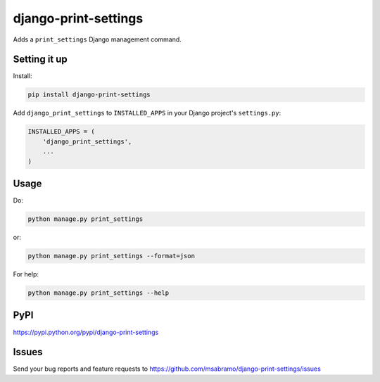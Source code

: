 django-print-settings
=====================

.. image:: https://secure.travis-ci.org/msabramo/django-print-settings.png?branch=master
   :target: http://travis-ci.org/msabramo/django-print-settings

Adds a ``print_settings`` Django management command.


Setting it up
-------------

Install:

.. code-block:: bash

    pip install django-print-settings

Add ``django_print_settings`` to ``INSTALLED_APPS`` in your Django project's ``settings.py``:

.. code-block:: python

    INSTALLED_APPS = (
        'django_print_settings',
        ...
    )


Usage
-----

Do:

.. code-block:: bash

    python manage.py print_settings

or:

.. code-block:: bash

    python manage.py print_settings --format=json

For help:

.. code-block:: bash

    python manage.py print_settings --help


PyPI
----

https://pypi.python.org/pypi/django-print-settings


Issues
------

Send your bug reports and feature requests to https://github.com/msabramo/django-print-settings/issues
